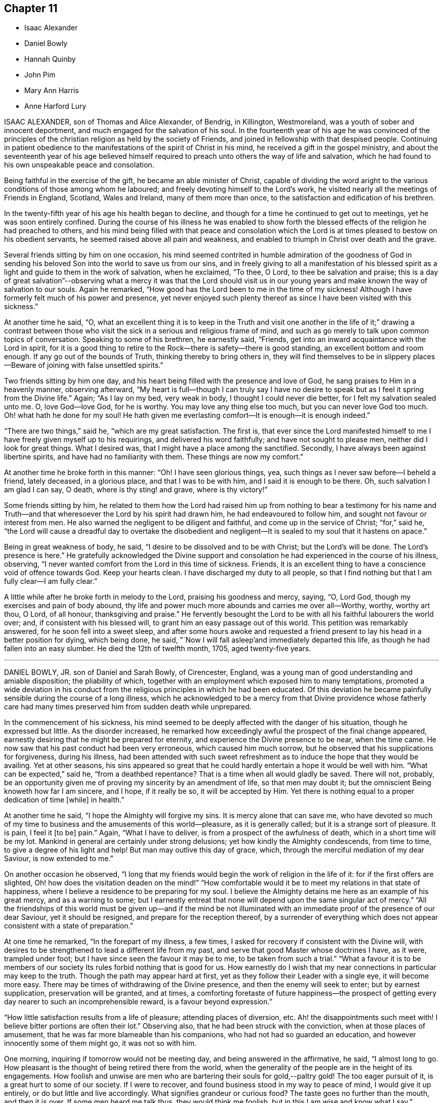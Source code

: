 == Chapter 11

[.chapter-synopsis]
* Isaac Alexander
* Daniel Bowly
* Hannah Quinby
* John Pim
* Mary Ann Harris
* Anne Harford Lury

ISAAC ALEXANDER, son of Thomas and Alice Alexander, of Bendrig, in Killington,
Westmoreland, was a youth of sober and innocent deportment,
and much engaged for the salvation of his soul.
In the fourteenth year of his age he was convinced of the principles
of the christian religion as held by the society of Friends,
and joined in fellowship with that despised people.
Continuing in patient obedience to the manifestations
of the spirit of Christ in his mind,
he received a gift in the gospel ministry,
and about the seventeenth year of his age believed himself
required to preach unto others the way of life and salvation,
which he had found to his own unspeakable peace and consolation.

Being faithful in the exercise of the gift, he became an able minister of Christ,
capable of dividing the word aright to the various
conditions of those among whom he laboured;
and freely devoting himself to the Lord`'s work,
he visited nearly all the meetings of Friends in England, Scotland, Wales and Ireland,
many of them more than once, to the satisfaction and edification of his brethren.

In the twenty-fifth year of his age his health began to decline,
and though for a time he continued to get out to meetings,
yet he was soon entirely confined.
During the course of his illness he was enabled to show forth the
blessed effects of the religion he had preached to others,
and his mind being filled with that peace and consolation which
the Lord is at times pleased to bestow on his obedient servants,
he seemed raised above all pain and weakness,
and enabled to triumph in Christ over death and the grave.

Several friends sitting by him on one occasion,
his mind seemed contrited in humble admiration of the goodness of God
in sending his beloved Son into the world to save us from our sins,
and in freely giving to all a manifestation of his blessed
spirit as a light and guide to them in the work of salvation,
when he exclaimed, "`To thee, O Lord, to thee be salvation and praise;
this is a day of great salvation`"--observing what a mercy it was that the Lord should
visit us in our young years and make known the way of salvation to our souls.
Again he remarked, "`How good has the Lord been to me in the time of my sickness!
Although I have formerly felt much of his power and presence,
yet never enjoyed such plenty thereof as since I have been visited with this sickness.`"

At another time he said, "`O,
what an excellent thing it is to keep in the Truth and visit one
another in the life of it;`" drawing a contrast between those who
visit the sick in a serious and religious frame of mind,
and such as go merely to talk upon common topics of conversation.
Speaking to some of his brethren, he earnestly said, "`Friends,
get into an inward acquaintance with the Lord in spirit,
for it is a good thing to retire to the Rock--there is safety--there is good standing,
an excellent bottom and room enough.
If any go out of the bounds of Truth, thinking thereby to bring others in,
they will find themselves to be in slippery places--Beware
of joining with false unsettled spirits.`"

Two friends sitting by him one day,
and his heart being filled with the presence and love of God,
he sang praises to Him in a heavenly manner, observing afterward,
"`My heart is full--though I can truly say I have no desire
to speak but as I feel it spring from the Divine life.`"
Again; "`As I lay on my bed, very weak in body, I thought I could never die better,
for I felt my salvation sealed unto me.
O, love God--love God, for he is worthy.
You may love any thing else too much, but you can never love God too much.
Oh! what hath he done for my soul! He hath given me everlasting
comfort--It is enough--it is enough indeed.`"

"`There are two things,`" said he, "`which are my great satisfaction.
The first is,
that ever since the Lord manifested himself to me
I have freely given myself up to his requirings,
and delivered his word faithfully; and have not sought to please men,
neither did I look for great things.
What I desired was, that I might have a place among the sanctified.
Secondly, I have always been against libertine spirits,
and have had no familiarity with them.
These things are now my comfort.`"

At another time he broke forth in this manner: "`Oh!
I have seen glorious things, yea, such things as I never saw before--I beheld a friend,
lately deceased, in a glorious place, and that I was to be with him,
and I said it is enough to be there.
Oh, such salvation I am glad I can say, O death, where is thy sting! and grave,
where is thy victory!`"

Some friends sitting by him,
he related to them how the Lord had raised him up from nothing to bear a testimony for
his name and Truth--and that wheresoever the Lord by his spirit had drawn him,
he had endeavoured to follow him, and sought not favour or interest from men.
He also warned the negligent to be diligent and faithful,
and come up in the service of Christ; "`for,`" said he,
"`the Lord will cause a dreadful day to overtake the disobedient and negligent--It
is sealed to my soul that it hastens on apace.`"

Being in great weakness of body, he said,
"`I desire to be dissolved and to be with Christ; but the Lord`'s will be done.
The Lord`'s presence is here.`"
He gratefully acknowledged the Divine support and consolation
he had experienced in the course of his illness,
observing, "`I never wanted comfort from the Lord in this time of sickness.
Friends, it is an excellent thing to have a conscience void of offence towards God.
Keep your hearts clean.
I have discharged my duty to all people,
so that I find nothing but that I am fully clear--I am fully clear.`"

A little while after he broke forth in melody to the Lord,
praising his goodness and mercy, saying, "`O, Lord God,
though my exercises and pain of body abound,
thy life and power much more abounds and carries me over all--Worthy, worthy,
worthy art thou, O Lord, of all honour, thanksgiving and praise.`"
He fervently besought the Lord to be with all his faithful labourers the world over; and,
if consistent with his blessed will, to grant him an easy passage out of this world.
This petition was remarkably answered, for he soon fell into a sweet sleep,
and after some hours awoke and requested a friend present
to lay his head in a better position for dying,
which being done, he said, "`Now I will fall asleep`'and immediately departed this life,
as though he had fallen into an easy slumber.
He died the 12th of twelfth month, 1705, aged twenty-five years.

[.asterism]
'''

DANIEL BOWLY, JR. son of Daniel and Sarah Bowly, of Cirencester, England,
was a young man of good understanding and amiable disposition; the pliability of which,
together with an employment which exposed him to many temptations,
promoted a wide deviation in his conduct from the
religious principles in which he had been educated.
Of this deviation he became painfully sensible during the course of a long illness,
which he acknowledged to be a mercy from that Divine providence whose fatherly
care had many times preserved him from sudden death while unprepared.

In the commencement of his sickness,
his mind seemed to be deeply affected with the danger of his situation,
though he expressed but little.
As the disorder increased,
he remarked how exceedingly awful the prospect of the final change appeared,
earnestly desiring that he might be prepared for eternity,
and experience the Divine presence to be near, when the time came.
He now saw that his past conduct had been very erroneous, which caused him much sorrow,
but he observed that his supplications for forgiveness, during his illness,
had been attended with such sweet refreshment as
to induce the hope that they would be availing.
Yet at other seasons,
his sins appeared so great that he could hardly entertain
a hope it would be well with him.
"`What can be expected,`" said he, "`from a deathbed repentance?
That is a time when all would gladly be saved.
There will not, probably,
be an opportunity given me of proving my sincerity by an amendment of life,
so that men may doubt it; but the omniscient Being knoweth how far I am sincere,
and I hope, if it really be so, it will be accepted by Him.
Yet there is nothing equal to a proper dedication of time +++[+++while]
in health.`"

At another time he said, "`I hope the Almighty will forgive my sins.
It is mercy alone that can save me,
who have devoted so much of my time to business and the amusements of this world--pleasure,
as it is generally called; but it is a strange sort of pleasure.
It is pain, I feel it +++[+++to be]
pain.`"
Again, "`What I have to deliver, is from a prospect of the awfulness of death,
which in a short time will be my lot.
Mankind in general are certainly under strong delusions;
yet how kindly the Almighty condescends, from time to time,
to give a degree of his light and help!
But man may outlive this day of grace, which,
through the merciful mediation of my dear Saviour, is now extended to me.`"

On another occasion he observed,
"`I long that my friends would begin the work of religion in the life of it:
for if the first offers are slighted,
Oh! how does the visitation deaden on the mind!`" "`How comfortable
would it be to meet my relations in that state of happiness,
where I believe a residence to be preparing for my soul.
I believe the Almighty detains me here as an example of his great mercy,
and as a warning to some;
but I earnestly entreat that none will depend upon the same singular act of mercy.`"
"`All the friendships of this world must be given up--and if the mind be not
illuminated with an immediate proof of the presence of our dear Saviour,
yet it should be resigned, and prepare for the reception thereof,
by a surrender of everything which does not appear
consistent with a state of preparation.`"

At one time he remarked, "`In the forepart of my illness, a few times,
I asked for recovery if consistent with the Divine will,
with desires to be strengthened to lead a different life from my past,
and serve that good Master whose doctrines I have, as it were, trampled under foot;
but I have since seen the favour it may be to me, to be taken from such a trial.`"
"`What a favour it is to be members of our society
Its rules forbid nothing that is good for us.
How earnestly do I wish that my near connections in particular may keep to the truth.
Though the path may appear hard at first,
yet as they follow their Leader with a single eye, it will become more easy.
There may be times of withdrawing of the Divine presence,
and then the enemy will seek to enter; but by earnest supplication,
preservation will be granted, and at times,
a comforting foretaste of future happiness--the prospect of getting
every day nearer to such an incomprehensible reward,
is a favour beyond expression.`"

"`How little satisfaction results from a life of pleasure; attending places of diversion, etc.
Ah! the disappointments such meet with!
I believe bitter portions are often their lot.`"
Observing also, that he had been struck with the conviction,
when at those places of amusement, that he was far more blameable than his companions,
who had not had so guarded an education, and however innocently some of them might go,
it was not so with him.

One morning, inquiring if tomorrow would not be meeting day,
and being answered in the affirmative, he said, "`I almost long to go.
How pleasant is the thought of being retired there from the world,
when the generality of the people are in the height of its engagements.
How foolish and unwise are men who are bartering their souls for gold,--paltry gold!
The too eager pursuit of it, is a great hurt to some of our society.
If I were to recover, and found business stood in my way to peace of mind,
I would give it up entirely, or do but little and live accordingly.
What signifies grandeur or curious food?
The taste goes no further than the mouth, and then it is over.
If some men heard me talk thus, they would think me foolish,
but in this I am wise and know what I say.`"

A friend asking him how he did, he replied, "`I am very weak,
but I hope I shall be willing to bear everything
the Almighty may be pleased to lay upon me,
so that I can but just get within the gates of peace.`"
At another time, "`I wish I had served my dear Saviour in my health!
Oh! he is a kind Master.
How much time have I lost!
How distressing must be the situation of those who are sleeping the sleep of death,
until the last trumpet be sounded in their ears.`"

Several friends being in his chamber one evening,
he spoke of the gift of the Holy Spirit which is
dispensed to all mankind through our Lord Jesus Christ,
and earnestly recommended an immediate compliance with its sacred discoveries,
"`for,`" said he, "`since these illuminations are not at our command,
it is very unsafe to trifle with them, by giving way to the suggestions of the enemy;
but rather +++[+++let us]
resign whatever may be called for,`"--adding,
"`Can we not return a part to Him who gave the whole?
What if it deprive us of a few luxuries?
We can have but food and raiment,
which only differ a little in kind between rich and poor.`"

"`Our profession,`" said he, "`is a very exalted one, and if we keep to it,
would make us as lights in the world.
Our religion teaches us to believe in immediate communication with God,
through his beloved Son, which is an unspeakable privilege to all who attend to it;
and wonderful condescension, that He who is Lord of all, should thus notice poor man,
and time after time, be visiting +++[+++us]
with the offers of his mercy, to insure our happiness.
+++[+++These]
visitations we should be very careful not to reject, as being a common favour,
and think we will accept them at some future time;
for though the Almighty is long-forbearing and delighteth in mercy,
we know not when may be the last offer of his grace to assist us in the work of salvation.
What a dreadful thing would it be to withstand the last.`"

Speaking of the evidence he had of his future peace, he said,
"`I have a clear view that I shall be received into the kingdom of rest and peace.
I see the gates of heaven standing open to receive me,
and thousands of the just waiting to embrace me.
I desire but just to get within the pales of safety, to be in the presence of the Lord,
and to behold his glorious countenance.
O death, where is thy sting?
O grave, where is thy victory?
Christ taketh away the sting of death.
My dear Saviour is reconciled to me--I know he is.
His mercy is very great.
I cannot speak enough of his mercy.`"

It being remarked, how rapidly the preceding three weeks had passed, he replied, "`Yes,
and perhaps there are some who have not done any thing in the time;
which is a serious consideration, for in one week a man may be taken sick and die,
and if we do not close in with the visitations of God, in time,
we shall be lost forever.`"
Again, "`Let us be earnest in making ready for the glorious kingdom of rest and peace,
where, Oh, that we may enter!
And all may if they will.
Let us endeavour to do a little every day; let none be discouraged,
though their progress in religion may be slow, yet let them keep on in their little way.
I believe our kind Saviour may, at times,
withdraw his sensible presence from us to try how our faith will continue;
yet if we hold on, our reward at last will be great,
as much as those who feel a present one.`"

At another time he said, "`Be religious,
and then you will have our Saviour`'s arm to lean upon.
Oh! he is a merciful Saviour!
I have found him such; an easy Master, a kind Friend.
Ah! how I regret that I neglected serving him for some years.
Think what a superior education we have had, to most;
what a nice institution is ours--the peculiar institution of God,
and I believe it is not to die away, although some of our society have gone from it,
for whom I am sorry.`"

"`I believe great advantage may arise from frequently comparing time with eternity;
an awful eternity!
It appears to me exceedingly awful!
Heaven and hell are placed before us.
We have our choice; and we know what wretches hell is composed of--foul minds,
full of remorse forever, for their worm never dieth.
On the other hand, in heaven there is great harmony.
Oh!
I have had beautiful prospects!
I have seen the innumerable company of angels, and the spirits of good men.
But how is it?
We are ashamed of not complying with man, and not ashamed of doing so to God.
We can apologize to men, and say we are sorry we did not do so or so,
and we can directly commit neglect before God, and feel no sorrow for it.
Oh! what mercy there is!
In great wisdom and unspeakable kindness is the good Mediator given,
to reconcile us and work redemption in us.
Do not let us fear man; what is he?
Look upon me and see a poor weak thing that can hardly speak.`"

After this he was much exhausted, and desiring to be put to bed,
uttered the following short ejaculation: "`O Lord God Almighty,
be thou pleased to look down upon, and be with us.`"
It was with difficulty he got to bed,
and for some hours his symptoms seemed to threaten dissolution,
but after having slept some time he revived.`"

Cautioning some of his friends to beware of the incumbrances and fatigues of business,
he observed,
"`It will not do for those who have been all the week in the hurry of business,
to go to meeting and appear before the Lord in form only.
A man whose time is wholly engrossed in business in common, +++[+++although]
he goes to meeting pretty constantly, and sits there two hours,
yet it is to be feared his thoughts will be engaged
on that which takes up the greater part of his time;
and if it be so, it is great mockery of God.
Neither will it do to go in an outward show of dress and address,
if not true worshippers of the Lord in spirit and in truth.
They must daily give up their minds to him; daily retire to worship him.
I know a man ought to provide for his family, and carry on a proper business,
which I believe to be right, but it should by no means be the first object,
for riches will be nothing in the end.
What would I give now for all the world?
Nothing at all.`"

"`I don`'t regard what the natural man may advance in opposition
to the doctrine of giving up all for the sake of religion.
I am now upon the brink of death to the body, but opening into the life of the spirit.
I am going to live forever;
and I am certain nothing will do but giving up every
earthly obstruction for the cause of God.
Make him a sacrifice; offer up all you have; offer up your lives to Him,
as Christ did his for your sakes and mine.
Perhaps some may, from the strength of health and abilities,
be ready to conclude that what I say proceeds from weakness.
I know it does not, but that it is the truth, and you will all find that it is so:
that man who trusts to the strength of his own mind or natural understanding,
will be wrong, for nothing will do without God.
Now remember this; think of it upon your deathbed, and you will feel that it is true.`"

The 12th of the eighth month he said to one of his sisters,
"`How many times have I been preserved from death! times more than I can remember.
Ah! how often, sister, have some of us been raised, as it were, from death.
We should often think of it, and how we have answered the kind intention.
It may not be so again.
The next may be the last time.
Then do let us begin to prepare and do everything that is required of us.
I believe plainness of dress is.
We are indeed a chosen people, and what may not be wrong in others, is so in us.
Plainness of dress is an hedge about us.
The world is not then seeking our company.
Do remember what our Saviour said, '`Whosoever denieth me before men,
him will I also deny before my Father who is in heaven.`"
After this he impressively said, "`The enemy is still very busy with his insinuations,
and would persuade me that all is done, and so lead to neglect,
but I must watch and pray to the end,
and be very earnest with the Almighty to continue his favours
and that he will support me through all.`"

For some time he was proved with deep poverty of spirit, added to great bodily weakness,
but he earnestly desired to be favoured with patience; observing,
"`It is very trying to bear such great lowness and sinking of body and mind.
What can I do but endeavour patiently to bear it, looking constantly to the Almighty.`"
His strength being considerably increased for a few days,
the possibility of a recovery was mentioned to him,
which seemed almost more than he could bear, but after a pause he said,
"`In this also I will endeavour to seek after resignation,
and keep mine eye to my Saviour, who I ardently hope will now take me,
having in kind mercy so prepared me for my change.
Can it be, after the near prospect I have had +++[+++of death]
that I shall enter life again; I must endeavour, earnestly endeavour, after patience.`"
Some hours after, being asked how he was, he replied, "`I feel myself quite resigned.
I have supplicated for patience,
and hope I shall be contented to live if it be the Lord`'s will.
I know he can preserve and keep me.
Indeed I have experienced such resignation,
that I think I could feel pleasure in living that I might bear my cross in the world.`"

He was preserved in a state of humble, patient waiting,
and expressed but little for some days,
but the sweetness and solidity of his deportment evinced
that his spirit was centred to the Source of Divine life.
On the 1st of ninth month he remarked,
"`The state I expect to enter is that of calmness and peace, divine peace;
the purest spirituality.
I hope to live in the presence of God and to feel constant support from him,
and I do not wish to know more.`"
The following day he was very weak, and left his chamber with reluctance.
Soon after, he was seized with so violent a fit of coughing,
that the hour of his dissolution seemed near at hand.
In a short respite from the paroxysms,
he triumphantly said--"`I am happy--I am happy--If I never speak more,
give my dear love in Christ Jesus to all my friends.`"
After getting into bed he remarked,
"`Death is awful! very awful! but I have full faith in my foundation.`"

At another time, "`I believe my dear Saviour is ready to receive me into purity,
and that is what all good minds desire to enter into.`"
In the evening, some one remarking how hard it rained, he said,
"`I like to hear it--the sound of it is solemn--it is the work of the Almighty.
The withdrawing of the sun, and darkness,
is like what good souls experience in the work of redemption,
when Divine light is withdrawn from them.
In these seasons, what strange ideas is the mind tried with,
such as are very apt to cast down the timid--but there is a sweet support sustains,
though at such times not sensibly felt.`"
On the 3rd, he seemed anxious to be gone, and prayed thus; "`O,
Lord God Almighty! have pity upon me.
It was thou who created both soul and body.`"
Some time after, he said to a near friend,
"`I believe the enemy has now almost done with me.`"

On the 4th he was very weak, but calm and composed,
remarking that he was going to the Father and the Son, and bade his friends farewell.
About twelve o`'clock he took an affectionate leave of two cousins who waited on him,
and his voice became so weak that little he said could be heard:
the last sentence which was distinctly understood
proved as a seal to the foregoing truths,
viz. "`I have the satisfaction to say that I have been washed in Jordan.`"
He put off mortality in the manner for which he had often prayed,
without a groan or even a sigh, aged twenty-five years and eight months.

[.asterism]
'''

HANNAH QUINBY was the daughter of Josiah Quinby, of North Castle, Westchester county,
New York.
She was enabled, through Divine assistance,
to maintain an innocent life and conversation,
was an example of obedience to her parents from childhood,
a diligent attender of religious meetings,
and would often use her endeavours to excite her brothers
and sisters to faithfulness in the same important duty,
and also to the frequent perusal of the Holy Scriptures.
She was favoured with the enjoyment of almost uninterrupted good health,
until the summer of 1820, when she took a heavy cold, attended with cough,
which continued for several months, and terminated in consumption.

She was confined to the house nearly three months,
and in the early part of her illness apprehended her recovery
doubtful and was often under close exercise of mind,
yet she said little as to her future prospects.

About the beginning of the second month 1821,
she appeared like one who had gained that victory over sin, which is the gift of God,
through Jesus Christ our Lord, to the humble and penitent seeker.
Having through adorable mercy received an evidence of salvation,
she expressed her entire resignation to the Divine will,
and that the feeling of her mind was joy and quietness,
evincing the truth of that saying of the Psalmist,
"`The righteous shall be glad in the Lord and the upright in heart shall glory.`"

Although the peace of God which passeth the understanding,
and love to Him and to all her fellow creatures seemed
the almost constant clothing of her redeemed spirit,
yet there were seasons in which she was tried with doubts and fears, saying,
"`I am afraid that I am deceived--my peace is so great--I am fearful that I have
not suffered enough to be worthy of the peace and comfort I now enjoy.`"
The pain and languor of a long and tedious illness she bore with christian patience,
and was never heard to murmur, or utter a complaint,
but freely and cheerfully submitted to the disposal of that
kind Providence who doeth all things well.

On the 7th of the second month, recovering from a fainting fit, she said,
"`Oh! that I might lay down my head in the mansions of bliss--it is all
I ask--it is all I desire`"--then addressing the family--"`I want you
to prepare for such an hour as this--it will soon overtake you--when the
grasshopper shall be a burden--Although Paul may plant and Apollos water,
it is God that giveth the increase.`"
Alluding to the care that had been taken of her in sickness,
and the exertions used for her recovery, she proceeded;
"`You have had the physician and done all you can
for me--Oh! don`'t mourn for me--don`'t hold me,
if my time is come.
Oh! the sweet love that I feel to flow towards you, my dear brothers,
was never so strong as since I have been cast on this bed of sickness.
I want you to go to meetings--you will never have cause to repent of it.
May you love one another and not provoke each other, and if provoked,
do not revile--it is better to suffer wrong than to do wrong.`"

The 9th, she expressed as follows;
"`The day is approaching when we must all appear before the tribunal bar of Justice,
there to be tried for the deeds done in the body.
If I had a thousand--yea--ten thousand worlds,
what would it avail me in such an hour as this--they
would be no more than a drop from the bucket,
or as the dust of the balance.
O, my dear brothers, I want you to endeavour to live in the fear of the Lord,
for one hour in his presence is worth a thousand elsewhere;
his hand is not shortened that it cannot save, nor his ear heavy that it cannot hear.
Dear father and mother, I want you to be faithful,
that we may meet in the mansions of bliss.`"

To her brothers and sisters she said,
"`I have craved that you may be preserved from going in the road that leads to destruction.
I desire you to choose the Lord for your portion,
and the God of Jacob for the lot of your inheritance.
It will be like crowns upon your heads, and chains of gold about your necks.
I want you to give up while you are young and forsake
the vanities and pleasures of this world--in so doing,
you will never have cause to repent.
Cast your care upon Him while you are young,
for youth are not exempt from the stroke of death--you now behold it.
Oh! the comfort I have taken on this bed of sickness--I feel as if I had
been in heavenly places in Christ Jesus--don`'t mourn for me,
but rather mourn for yourselves.
It seems as if His everlasting arm was round about you--there is balm in Gilead,
and a physician there, who sits as a refiner to purify the sons of Levi.
Oh! that you may be healed and cleansed, that your robes may be made white as wool.
He is not a God afar off, but he is near.
I know what I say.
My heart glows with love towards you that have grown up with me.
May you forsake the friendships and pleasures of this world,
for the day is approaching when we must all appear before the bar of Divine justice,
there to give an account for the deeds done in the body.
We cannot do the work one for another, but each +++[+++of us]
must do his own work: be entreated to take his yoke upon you,
for his yoke is easy and his burden is light.
I want you to give up while young;
there is no time so acceptable as in the days of youth; I have experienced it;
and what a comfort it has been to me on this bed of sickness;
it has eased my pains and made my bed comparable to a bed of roses.`"

On the morning of the 16th of third month, she seemed nearly gone, but reviving a little,
said, "`Sweet Jesus, give me ease, for in Thee is life and peace;
thou art near at hand to succour all those that put their trust in Thee.`"
Soon after this, she took an affectionate and solemn leave of all the family,
earnestly pressing on them the necessity of being faithful to the revealed will of God,
and that a preparation for everlasting happiness must be effected while here.
"`There is no returning,`" said she, "`to tread the path over again;
there is no repentance hereafter;
I fervently desire that all may be engaged to begin this great Work.`"

It seemed difficult for her fully to convey to her
brothers the ardent solicitude she felt for them,
saying, "`Do remember your Creator in the morning of your days.
I want you to choose the good that you may lay down your heads in peace.`"
To the eldest she said,
"`I want thee to be faithful in the discharge of
thy duty to the younger branches of the family.
I think much depends on thy faithfulness in encouraging them to attend meetings,
and in keeping them together, on the first day of the week.`"
Some of the neighbours coming in, she addressed them: "`Dear people,
the day is approaching when you must appear before your final Judge,
and there be tried for the deeds done in the body.`"

Several near connections coming to visit her, she imparted suitable advice to them,
exhorting to faithfulness in the discharge of manifested duty;
after which she was very quiet and calm, as one whose day`'s work was nearly done,
and with much sweetness ejaculated, "`O Father, now let thy servant depart in peace.`"
On the 18th she said to a person present, "`I desire thee to put away pernicious books,
and to read good books, and attend religious meetings.
If thou wilt truly confess thy sins, they will be blotted out and remembered no more;
although they be as scarlet or as crimson dye,
they will be washed and made white as wool or snow.`"
She then observed to him,
"`What an awful thing it would be when brought before the bar of the Almighty,
to hear the voice, Depart from me ye workers of iniquity,
I know you not--and then to be cast into utter darkness, where will be weeping,
wailing and gnashing of teeth.
Thou hast no more lease for thy life than I have.`"

She then addressed her father, saying, "`I desire thy everlasting welfare.
Oh! that thou mayest lay down thy head in peace.`"
And to her mother, "`Don`'t mourn for me; I shall be better off.`"
The day before she died she observed to her parents, "`I must leave you.
The Lord will bless you; he has blessed you.`"
A few minutes before her departure,
with great sweetness of spirit she took a last leave of her mother,
embraced her in her arms, and said,
"`I must leave thee,`" and looking on those around her with a solemn and composed countenance,
without a sigh, quietly breathed her last, entering, as we have no doubt,
into that everlasting rest of which she was permitted to enjoy a blessed foretaste.

She died the 24th of the third month, 1821, aged twenty-five years.

[.asterism]
'''

JOHN PIM, son of Samuel and Margaret Pim, of Waterford, in Ireland,
was a young man of an amiable disposition.
He was early deprived by death of his beloved father,
and after serving his apprenticeship in Cork with fidelity,
he returned to Waterford and resided with his mother and sisters,
to whom he was an affectionate son and brother.
He inherited considerable property, and did not engage in any business.
His leisure presented a temptation to indulge in some amusements
which were adverse to the increase of true religion in his heart.
He took particular delight in hunting,
an employment very far from promotive of that meekness and tenderness of spirit,
and that watchfulness and circumspection,
which are incumbent on all who profess to be the followers of Christ;
and which so highly become us, as dependent creatures, liable,
as in the twinkling of an eye, to be summoned before the tribunal of Infinite justice.
In the midst of prosperity and enjoyment, in the 25th year of his age,
he was suddenly arrested by mortal disease.

He was taken ill on the 13th of the seventh month, 1811.
During the four following days,
his physicians employed every means which appeared likely to relieve him, but in vain.
For a short time some favourable effect appeared to be produced,
but symptoms of extreme danger quickly returned,
and his situation was pronounced to be beyond the reach of human aid.
On being apprized of this,
his agitation and anxiety indicated a strong sense
of the awful prospect that opened before him.
To one of his sisters he said, "`My dear sister,
the sentence is passed! `'Tis an awful thing to die!
Dost thou think I can make my peace with God?`"
earnestly repeating the inquiry, "`Can I make my peace?`"
desiring his sisters to pray for him.
He exclaimed, "`I am in such pain, I am afraid I cannot pray for myself as I ought!
When I might have prayed, I did not do it as often as I should.`"
He bade his mother and sisters farewell, saying, "`Farewell, once more,
whilst I am able to speak, for by and by I shall not be able.`"
He said, "`What a blessing health is, and how many thousands there are who trifle with it!
If I had but a short time longer, I would devote it to the service of the Lord.
I am a sinner,
a miserable sinner! though I have not committed any of what the world calls gross sins,
yet I have neglected serving the Almighty as I should have done.
He is a most gracious God, worthy to be served.
It is better to be a doorkeeper in the house of the Lord,
than to enjoy all the gratifications of this world.`"
He then prayed earnestly, "`Oh Lord I be pleased, if consistent with thy will,
to make me the very lowest doorkeeper in thy house.`"
And then, as though sensible of some degree of access to Him who heareth prayer, he said,
"`Oh, I have a most merciful Saviour to deal with me!`"
To a friend whom he much and justly esteemed, he said, "`I might have taken thy warning:
thou now seest the state I am in.
What shall I do?
How long dost thou think I can continue?`"
On being told the time was reduced to hours, he seemed awfully affected; and exclaimed,
"`I have so much to`' do, and time is so short.`"

On being asked what he had to do, he replied, "`I have my peace to make,
and to settle my outward affairs, but that seems impossible to be done now.`"
On being told that much could be done in a little time, if he could be composed, he said,
"`Dost thou think so?`"
and then gave directions for that purpose.

After he was relieved from this last worldly care, be appeared more tranquil,
and endured his bodily sufferings with patient submission.
To a friend who stood by his bedside, he expressed, with much feeling,
his sense of the awfulness of his situation.
Oh being reminded that the Lord is merciful, he exclaimed, "`O mercy,
mercy!`" and sometimes, as if enabled to lay hold of this mercy,
in a sense of its extension towards himself, he added,
"`For thy mercy endureth forever:`" yet thinking himself unworthy of it,
on account of his own forgetfulness.
To the same friend he very sweetly observed, "`Ah! thou often advised me,
if I had but minded it.
Do pray for me--wilt not thou pray for me?
I am a great sinner--shall I obtain salvation?`"
He acknowledged that the errors of his past life were fully brought into his view,
and deeply affected him;
and that it grieved him that he had not attended week-day meetings;
but hoped the young people would now attend them,
and that they would before long be different from what they had been;
intimating that his illness and death ought to be a warning and produce a change.

After repeatedly mentioning his desire to see his aunt, and being told she was come,
he answered, with emphasis, "`Bring her up, bring her up with the family.`"
She came immediately--and then addressing her, he said, "`My dear aunt,
I wished to see thee; I am about to die.
It is an awful thing to die! pray for me! stay by me, and see me die,
if thou canst bear it.
Oh, I have a short warning! if I were spared a little longer,
I would live a very different life.`'

Several young men, his relatives and intimate associates, being present,
he took an affectionate farewell of them, and declared his hope,
that his death would deeply impress on their minds the uncertainty of all things here;
adding, "`they are vanity! yea,
lighter than vanity! and all the pleasures of this world are but for a moment.`"

On seeing a particular friend, he said, "`My dear +++_______+++, I wish thou hadst come sooner;
tell thy sons, with my love, to read this lesson,
and take care of themselves:`" and to his immediate relatives he repeatedly said,
"`Serve the Lord.
I hope through mercy, I shall be admitted into the Lord`'s vineyard:
at first it seemed very hard for me to die; but I now find it has been made easy,
more so than I thought was possible.
Oh!
I have a most merciful Saviour to deal with me: now I can testify that my Redeemer liveth.
I hope we shall all meet in Heaven.`"
He further remarked,
"`Oh I when the awful sentence was passed '`Time to thee shall be no longer,`'
I had as little thought this morning of being in the state I now am,
as any one here,`" and expressed his fear that some present were not prepared;
often desiring, that those about him, and every one, might be instructed,
particularly the youth.
To a young man, who was much affected with this impressive scene, he said, "`Be prepared;
be prepared;`" recommending that none should defer making their peace till a dying hour,
and added, "`What can be expected from a deathbed repentance?
It is only to serve ourselves.
Oh!
He only that rules in heaven above and in the earth beneath, is worthy to be served,
for his mercy endureth forever, even to the very ends of the earth.`"

He several times said, "`Farewell, farewell, in the Lord!
I hope we shall all meet in a better place.`" and near the close he said,
"`I have no doubt, no,
not the smallest doubt of an entrance into rest,`" or words to the same effect.

During the last solemn and deeply interesting hours of this dear young man`'s life,
several friends were favoured to join his wrestling spirit in supplication;
this appeared consoling to him,
and we humbly trust was regarded by the Shepherd of Israel, whose compassions fail not.

[.asterism]
'''

MARY ANN HARRIS, wife of John Harris, of Darlington, England,
deceased the 11th of fifth month, 1838, aged 26 years.

Her removal presents a striking proof of the uncertainty of all temporal things,
and the necessity of having the affections fixed in heaven.
She was married a short time before her death,
and in every respect comfortably settled in life--but was soon laid upon a bed of languishing,
and called to leave all her earthly enjoyments.
But the messenger of death did not find her unprepared.
She had been taught in the school of Christ the value of true religion,
and frequent attacks of illness had led her to anticipate, at no distant period,
the full fruition of its blessings in another world.

The following memorandum, made on her 22nd birth-day,
will serve to illustrate the exercise of her mind:
"`I have been reading over the notes I made on my last +++[+++birth-day]
and I wish to draw a comparison between my feelings then and at the present time.
I desire this self-examination may be made in sincerity, meekness and humility.
I think I can say that I feel I have greatly erred by not
more diligently persevering in watchfulness unto prayer.
I believe the blessed influence of the Holy Spirit has very often been shed upon me,
and the still small voice has sounded in my mental ear, '`Come,
that thou mayest have life.`' Alas! how much have
I lost by not giving more heed to the heavenly Monitor.
I feel more than ever i did before that my heart is very corrupt,
and that of myself I can do nothing to cleanse it.
Yet, I feel hope and comfort in those precious words,
'`The blood of Christ cleanseth from all sin.
Oh, I desire and fervently pray that I may know my heart to be sprinkled with that blood.

"`Fourth month 12th, first-day.
A precious day to those who love the Lord.
I trust I have in some degree been enabled to worship Him in spirit and in truth,
and I have indeed longed to know more of this worships--I
have this evening been sweetly favoured in prayer.
O it is a delightful and unspeakably gracious privilege thus to
be permitted and even required to pour out all our wants and weaknesses,
all our trials, all our hopes and fears,
before one who is ever ready both to hear and to help.
My heart is joyful, for I am as it were resting beneath the covert of my Father`'s wing.
How refreshing are such seasons as these--how they show forth the goodness of the Lord!
But I must not expect it always thus.
I know that in the world I shall find tribulation,
if in the world to come I would-have life eternal.
Dearest Father! for the Saviour`'s sake, guide me by thy Holy Spirit in all things.
Show me the way in which I must walk--Strengthen and uphold me in the hour of temptation,
and enable me to give myself wholly unto thee.`"

On her 26th birth-day, she remarks,
"`I have again had the prospect of an awful eternity brought very near to my view.
I have again seen the vanity and insufficiency of all earthly things; and,
(Oh that my heavenly Father may enable me to perform it,) I have again resolved, looking,
I trust, for help from above, to enter into fresh covenant with the Lord,
to devote myself to Him in everything.`"

During her illness her mind was sweetly sustained in peace,
a favour which she frequently acknowledged with feelings
of deep gratitude to her heavenly Father.
On one occasion, when alluding to the early visitations of Divine grace to her soul,
she said, "`When I was about 8 years of age, my dear father,
who was then upon his deathbed, took me by the hand,
and after imparting much affectionate counsel, encouraged me to trust in the Lord,
who would be a Father to me--adding '`He is a Father to
the fatherless.`' Though I have been a poor wandering creature,
yet this has been fulfilled to me all my life long.`"

Alluding to the peaceful state of her mind, she said, "`From the first,
I have never been permitted to doubt.
The love of my heavenly Father seems always around me.
I feel afraid of returning to the things of time, having been favoured to resign them all.
I have no strength of my own.
I often think it quite a miracle that one so poor and weak,
should be permitted to trust so entirely in the mercy of my Redeemer.`"
At another time, "`I am like a little child, casting all my care upon my heavenly Father.
He will not suffer me to be deceived.
I feel his love around me.
I often think what a mercy it is my mind has been
so long preparing for this solemn change.`"

On the day of her death, her sufferings became extreme,
and she prayed for a little relief, saying: "`O most merciful Father,
give me a little ease.
Blessed Saviour, take me in mercy.
Grant me patience--thou knowest my sufferings.
O most merciful Father, send the moment of release.`"
Again she exclaimed, "`O most merciful Father, take me--O take me.`"
She soon after peacefully passed away,
giving evidence that unto her the victory was granted
through our Lord and Saviour Jesus Christ.

[.asterism]
'''

The subject of the following memoir, ANNE HARFORD LURY,
was the daughter of John and Sarah Lury, of Bristol.

She was of a retiring disposition, but possessed a kind and affectionate heart.
A tenderness of conscience and scrupulous adherence to truth,
marked her character in very early life.
A few pieces which she then wrote, show the thoughtful habit of her mind,
and induce the belief,
that even in childhood she was frequently engaged in self-examination.
About the close of the year 1808, she lost her dear father,
an event which appears to have made a deep and lasting impression on her mind.
In one of her memoranda, dated in the year 1811, she mentions his decease;
accompanied with a desire to meet on that angelic shore, where,
in his Saviour`'s presence, she believed him to be partaking of unmixed joy.
At this time she appeared to be often engaged in religious meditation,
in watching against the assaults of the enemy of her soul,
and in seeking for ability to live in the fear of the Lord.

In the year 1812, it pleased Divine Providence to visit her with a fever:
during the course of this illness, she passed through some mental exercise,
which tended to bring her increasingly under the power of Redeeming Love.
From this period it became more evident to those around her,
that her thoughts were frequently abstracted from terrestrial objects and selfish considerations,
and fixed on Him whom to know in life eternal;
and that he was gradually drawing her nearer to Himself.

In 1816 her sister Maria died with consumption when about fourteen years of age.
In a letter to a friend after this afflicting event,
she mentioned that she found she must not dare to grieve, for it was the Lord`'s will;
and she believed it was designed as a signal mercy to herself.
In another letter she says,
"`My feelings and affections appeared to be superior to natural ties,
and my heart seemed fixed on heaven, resolved on dedication.
I felt death to be awful; and thought I might be the next;
that this might only be the prelude to my own:
I cannot give thee an idea how I felt at the interment; exquisite natural feeling,
refined or checked by the command, '`Be still.`' We had a very impressive opportunity.
Nearly all the young Friends in Bristol attended,
and I think every heart must have felt the occasion.`"

From this time her health became impaired, and she was incapacitated for much exertion,
being frequently confined as an invalid.
It is a pleasing and consoling reflection, that during the whole course of her illness,
the early impressions of religious feeling were gradually deepening,
and the preparation for that awful change which a few short years were to produce,
was proceeding in her heart.
In some memoranda made in the latter end of 1816 she says, in speaking of true religion:

[.embedded-content-document]
--

I understand it to be a faithful and willing following of our Lord and Saviour.
I do believe that every sincere heart will be shown its respective line of duty.
My duty, I feel persuaded, is to be still, and quietly wait for the salvation of the Lord.
I do not entertain this opinion of duty from education or from prejudice;
but I feel it to be the will of God revealed in the secret of my soul.
When blessed with this silence of all flesh, when self is laid in the deepest abasement,
and I know no will of my own,
no secret aspiration or desire but what the Divine influence immediately inspires,
then and then only, do I feel perfect peace,
and a blessed foretaste of the saints`' rest.

I think it very dangerous for a tender mind to
be searching into different doctrines and controversies.
I find that the enemy is sometimes endeavouring to stagger my faith,
and on these points I have so great a disposition to reason,
that I am afraid to take up a book of the kind.

--

After alluding to the baptism of the Spirit as the only saving baptism,
and expressing her belief that those whose minds are Divinely enlightened
would feast largely in stillness on the saints`' communion,
she adds, "`they would need no outward ceremony,
they would know that they might obtain redemption and remission of sins,
and acceptance with God the Father,
through the merits and intercession of his Son Christ Jesus,
the Saviour of the whole world, who gave himself for us,
and died on the cross that we might obtain salvation.
'`Come unto me all ye that labour and are heavy laden,
and I will give you rest,`' said Christ to the multitudes.
'`Take my yoke upon you and learn of me, for I am meek and lowly in heart,
and ye shall find rest unto your souls: for my yoke is easy and my burden is light.`'`"

In a memorandum dated 2nd month, 1817, she says:

[.embedded-content-document]
--

I have often felt anxious to know what is real religion,
and have entreated my heavenly Guide to lead me into it,
however painful the surrender of heart and life may be; for I find that without it,
there is no true and lasting peace to be found,
and no preparation for the enjoyment of the Divine
presence in a state of perfect holiness hereafter.

I have at different times,
been desirous to know whether that profession in which I
have been educated is the right one for me to retain,
or whether any other form of worship will be more acceptable to God from me.
I believe my secret prayers were accepted by Him
who knew the sincerity in which they were addressed.
After waiting to be instructed, my desires are, at length, fully answered;
mine must be a religion of stillness and total resignation of self;
that whether the feeling of devotion be that of prayer, praise, gratitude or adoration,
I must be immediately influenced by the Spirit of Christ,
before I can feel union and communion with my heavenly Father; this,
whether words are used or not, constitutes the essence of worship.
I feel convinced, whatever the outward form of worship may be,
the only true and acceptable offering is a sacrifice of the heart;
and the more I feel of a devotional spirit, the more I am led to be still,
and not to look for instrumental aid; for I feel that Christ,
the inward Teacher and Comforter, is all-sufficient,
and that he is waiting to do me good.

--

The, disposition of this dear young Friend was so retired,
that little was known of the state of her raind;
though enough remains of her memoranda to show that mental conflicts and
discouragements at times attended her for the trial of her faith in Him,
whom she was ultimately enabled fully to rely on as her stay and support,
her Comforter and Redeemer, her only "`Hope of glory.`"

In the year 1820, the complaint from which she was suffering, advanced so greatly,
that hope of her eventual recovery was no longer cherished.
During this time she felt much consolation from religious meditation,
and manifested a desire that those around her might be brought
more seriously to consider their eternal interests.
She occasionally disclosed her views of the vanity of all sublunary things,
and the incomparable importance of those which were to endure through all eternity,
pressing her friends to use all diligence to make their calling and election sure.

On the 9th of the eighth month, 1820, she said, "`Mother,
I wish to explain more fully my answer to thee the other day,
respecting the state of my mind.
About two weeks ago I felt myself so extremely ill and declining,
that I apprehended I might not be afforded much more time.
I then queried with myself, '`Am I in a fit state to meet perfect purity?
I felt uncomfortable, and was made sensible of my extreme mental weakness.
No human help was likely to avail me; no works of my own were at all availing.
After some time I was made sensible that if I placed my reliance on the Redeemer,
all would be well.
The words, '`Look unto me and be ye saved,`' came forcibly into my mind.

"`Since that time I have been so happy, no one can tell or even think.
I want no outward sacraments; though, at one time I thought there was a need of it.
I have found great comfort in reading the Scriptures to myself:
many times I have not been in a fit state to receive good; at others,
when I have been uncomfortable or under discouragement,
some beautiful passages have been presented, which were very consoling,
such as '`The Lord is my Shepherd, I shall not want;
he maketh me to lie down in green pastures, he leadeth me beside the still waters.`"
I will never leave thee nor forsake thee.`'`"

About a week afterwards, writing to a friend, she says,

[.embedded-content-document.letter]
--

I hang almost between time and eternity; everything seems for the latter,
but I know God is all-powerful, and may be pleased to restore me.
I do not see the end fully, but I rely on Him.
My anticipations of approaching beatitude are sweet and frequent, and more calm,
more bright, than I can express.

In this awful moment, in past sickness, in comparative health,
I have been taught that God is the best, the only safe Guide.
To be a child of His, we must give up to do his will,
at least to strive to do it without reserve.

--

The awful change from time to eternity, anticipated in the above letter,
was yet distant about two months; it occurred on the 28th of the tenth month, 1820.
On the day preceding, observing her sister, she said, "`Dear Sarah,
I cannot enough impress on your minds the vanity and folly
of the world;`" and repeated something to the same effect,
when her younger sisters came into the room.
During the few previous weeks, she often spoke of the blissful state that awaited her;
and to one of her aunts she observed, '`Floods of bliss were in store for her.`"
But it was not until the night previous to her death,
that she felt fully at liberty to express her feelings:
she then aroused in an unusual manner, describing with animation,
how happy and delightful her prospects were,
and her gratitude to her Redeemer for having thus early prepared her.
"`I impute,`" said she, "`nothing to the creature, I impute all to the Creator;
I place all my hope of mercy in the merits of our Saviour, in faith in his birth,
his miracles, his death, his resurrection and ascension, his mediation and redemption.`"
Almost in an ecstasy of pleasure, she said, "`My prospects are bright, very bright;
you may try to imagine, but you can have no conception of my delight.`"

After having spoken for some time,
she took an affectionate leave of several of her relatives individually.
She requested to have the chapter of the Revelations read, containing the words,
"`What are these which are arrayed in white robes, and whence come they?`"
While the chapter was sought for, she fell asleep;
in which state she continued several hours, and at length, without again speaking,
quietly breathed her last.

